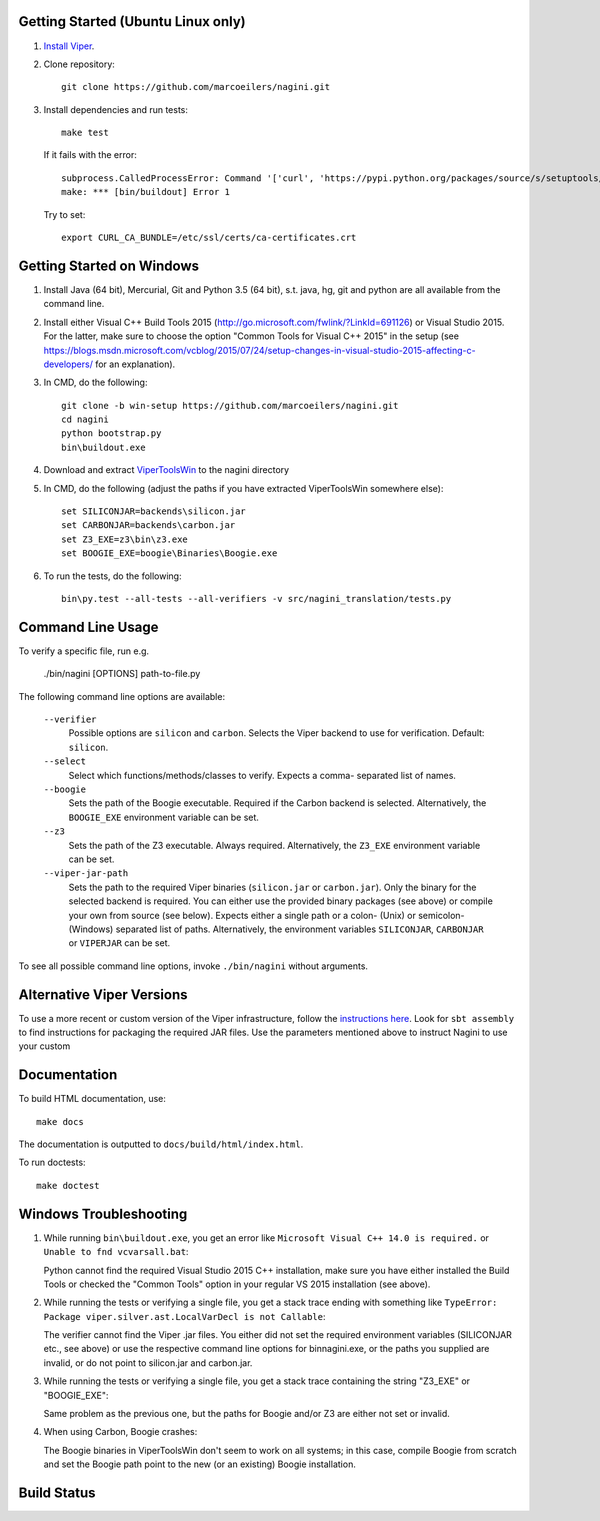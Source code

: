 Getting Started (Ubuntu Linux only)
===================================

1.  `Install Viper <https://bitbucket.org/viperproject/documentation/wiki/Home#markdown-header-binary-packages-ubuntu-linux-only>`_.
2.  Clone repository::

        git clone https://github.com/marcoeilers/nagini.git

3.  Install dependencies and run tests::

        make test

    If it fails with the error::

        subprocess.CalledProcessError: Command '['curl', 'https://pypi.python.org/packages/source/s/setuptools/setuptools-20.2.2.zip', '--silent', '--output', '/tmp/bootstrap-mbuvyhif/setuptools-20.2.2.zip']' returned non-zero exit status 77
        make: *** [bin/buildout] Error 1

    Try to set::

        export CURL_CA_BUNDLE=/etc/ssl/certs/ca-certificates.crt


Getting Started on Windows
==================

1.  Install Java (64 bit), Mercurial, Git and Python 3.5 (64 bit), s.t. java, hg, git and python are all available from the command line.

2.  Install either Visual C++ Build Tools 2015 (http://go.microsoft.com/fwlink/?LinkId=691126) or Visual Studio 2015. For the latter, make sure to choose the option "Common Tools for Visual C++ 2015" in the setup (see https://blogs.msdn.microsoft.com/vcblog/2015/07/24/setup-changes-in-visual-studio-2015-affecting-c-developers/ for an explanation).

3.  In CMD, do the following::

        git clone -b win-setup https://github.com/marcoeilers/nagini.git
        cd nagini
        python bootstrap.py
        bin\buildout.exe

4.  Download and extract `ViperToolsWin <http://viper.ethz.ch/downloads/ViperToolsWin.zip>`_ to the nagini directory

5.  In CMD, do the following (adjust the paths if you have extracted ViperToolsWin somewhere else)::

        set SILICONJAR=backends\silicon.jar
        set CARBONJAR=backends\carbon.jar
        set Z3_EXE=z3\bin\z3.exe
        set BOOGIE_EXE=boogie\Binaries\Boogie.exe

6.  To run the tests, do the following::

        bin\py.test --all-tests --all-verifiers -v src/nagini_translation/tests.py


Command Line Usage
==================

To verify a specific file, run e.g.

    ./bin/nagini [OPTIONS] path-to-file.py

The following command line options are available:

    ``--verifier``      
                    Possible options are ``silicon`` and ``carbon``. Selects the Viper backend
                    to use for verification. Default: ``silicon``.

    ``--select``        
                    Select which functions/methods/classes to verify. Expects a comma-
                    separated list of names.

    ``--boogie``        
                    Sets the path of the Boogie executable. Required if the Carbon backend
                    is selected. Alternatively, the ``BOOGIE_EXE`` environment variable can be
                    set.

    ``--z3``            
                    Sets the path of the Z3 executable. Always required. Alternatively, the
                    ``Z3_EXE`` environment variable can be set.

    ``--viper-jar-path``    
                    Sets the path to the required Viper binaries (``silicon.jar`` or
                    ``carbon.jar``). Only the binary for the selected backend is
                    required. You can either use the provided binary packages
                    (see above) or compile your own from source (see below).
                    Expects either a single path or a colon- (Unix) or semicolon-
                    (Windows) separated list of paths. Alternatively, the environment
                    variables ``SILICONJAR``, ``CARBONJAR`` or ``VIPERJAR`` can be set.
                        
To see all possible command line options, invoke ``./bin/nagini`` without arguments.


Alternative Viper Versions
==========================

To use a more recent or custom version of the Viper infrastructure, follow the
`instructions here <https://bitbucket.org/viperproject/documentation/wiki/Home>`_. Look for
``sbt assembly`` to find instructions for packaging the required JAR files. Use the
parameters mentioned above to instruct Nagini to use your custom 


Documentation
=============

To build HTML documentation, use::

    make docs

The documentation is outputted to ``docs/build/html/index.html``.

To run doctests::

    make doctest

Windows Troubleshooting
=======================

1.  While running ``bin\buildout.exe``, you get an error like ``Microsoft Visual C++ 14.0 is required.`` or ``Unable to fnd vcvarsall.bat``: 

    Python cannot find the required Visual Studio 2015 C++ installation, make sure you have either installed the Build Tools or checked the "Common Tools" option in your regular VS 2015 installation (see above).

2.  While running the tests or verifying a single file, you get a stack trace ending with something like ``TypeError: Package viper.silver.ast.LocalVarDecl is not Callable``:

    The verifier cannot find the Viper .jar files. You either did not set the required environment variables (SILICONJAR etc., see above) or use the respective command line options for bin\nagini.exe, or the paths you supplied are invalid, or do not point to silicon.jar and carbon.jar.

3.  While running the tests or verifying a single file, you get a stack trace containing the string "Z3_EXE" or "BOOGIE_EXE":

    Same problem as the previous one, but the paths for Boogie and/or Z3 are either not set or invalid.

4.  When using Carbon, Boogie crashes:

    The Boogie binaries in ViperToolsWin don't seem to work on all systems; in this case, compile Boogie from scratch and set the Boogie path point to the new (or an existing) Boogie installation.

Build Status
============

.. image:: https://pmbuilds.inf.ethz.ch/buildStatus/icon?job=nagini&style=plastic
   :alt: Build Status
   :target: https://pmbuilds.inf.ethz.ch/job/nagini
